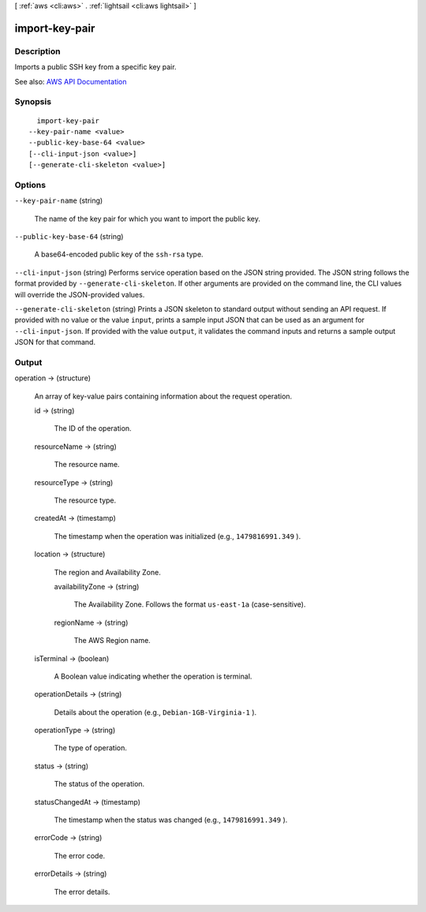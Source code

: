 [ :ref:`aws <cli:aws>` . :ref:`lightsail <cli:aws lightsail>` ]

.. _cli:aws lightsail import-key-pair:


***************
import-key-pair
***************



===========
Description
===========



Imports a public SSH key from a specific key pair.



See also: `AWS API Documentation <https://docs.aws.amazon.com/goto/WebAPI/lightsail-2016-11-28/ImportKeyPair>`_


========
Synopsis
========

::

    import-key-pair
  --key-pair-name <value>
  --public-key-base-64 <value>
  [--cli-input-json <value>]
  [--generate-cli-skeleton <value>]




=======
Options
=======

``--key-pair-name`` (string)


  The name of the key pair for which you want to import the public key.

  

``--public-key-base-64`` (string)


  A base64-encoded public key of the ``ssh-rsa`` type.

  

``--cli-input-json`` (string)
Performs service operation based on the JSON string provided. The JSON string follows the format provided by ``--generate-cli-skeleton``. If other arguments are provided on the command line, the CLI values will override the JSON-provided values.

``--generate-cli-skeleton`` (string)
Prints a JSON skeleton to standard output without sending an API request. If provided with no value or the value ``input``, prints a sample input JSON that can be used as an argument for ``--cli-input-json``. If provided with the value ``output``, it validates the command inputs and returns a sample output JSON for that command.



======
Output
======

operation -> (structure)

  

  An array of key-value pairs containing information about the request operation.

  

  id -> (string)

    

    The ID of the operation.

    

    

  resourceName -> (string)

    

    The resource name.

    

    

  resourceType -> (string)

    

    The resource type. 

    

    

  createdAt -> (timestamp)

    

    The timestamp when the operation was initialized (e.g., ``1479816991.349`` ).

    

    

  location -> (structure)

    

    The region and Availability Zone.

    

    availabilityZone -> (string)

      

      The Availability Zone. Follows the format ``us-east-1a`` (case-sensitive).

      

      

    regionName -> (string)

      

      The AWS Region name.

      

      

    

  isTerminal -> (boolean)

    

    A Boolean value indicating whether the operation is terminal.

    

    

  operationDetails -> (string)

    

    Details about the operation (e.g., ``Debian-1GB-Virginia-1`` ).

    

    

  operationType -> (string)

    

    The type of operation. 

    

    

  status -> (string)

    

    The status of the operation. 

    

    

  statusChangedAt -> (timestamp)

    

    The timestamp when the status was changed (e.g., ``1479816991.349`` ).

    

    

  errorCode -> (string)

    

    The error code.

    

    

  errorDetails -> (string)

    

    The error details.

    

    

  

